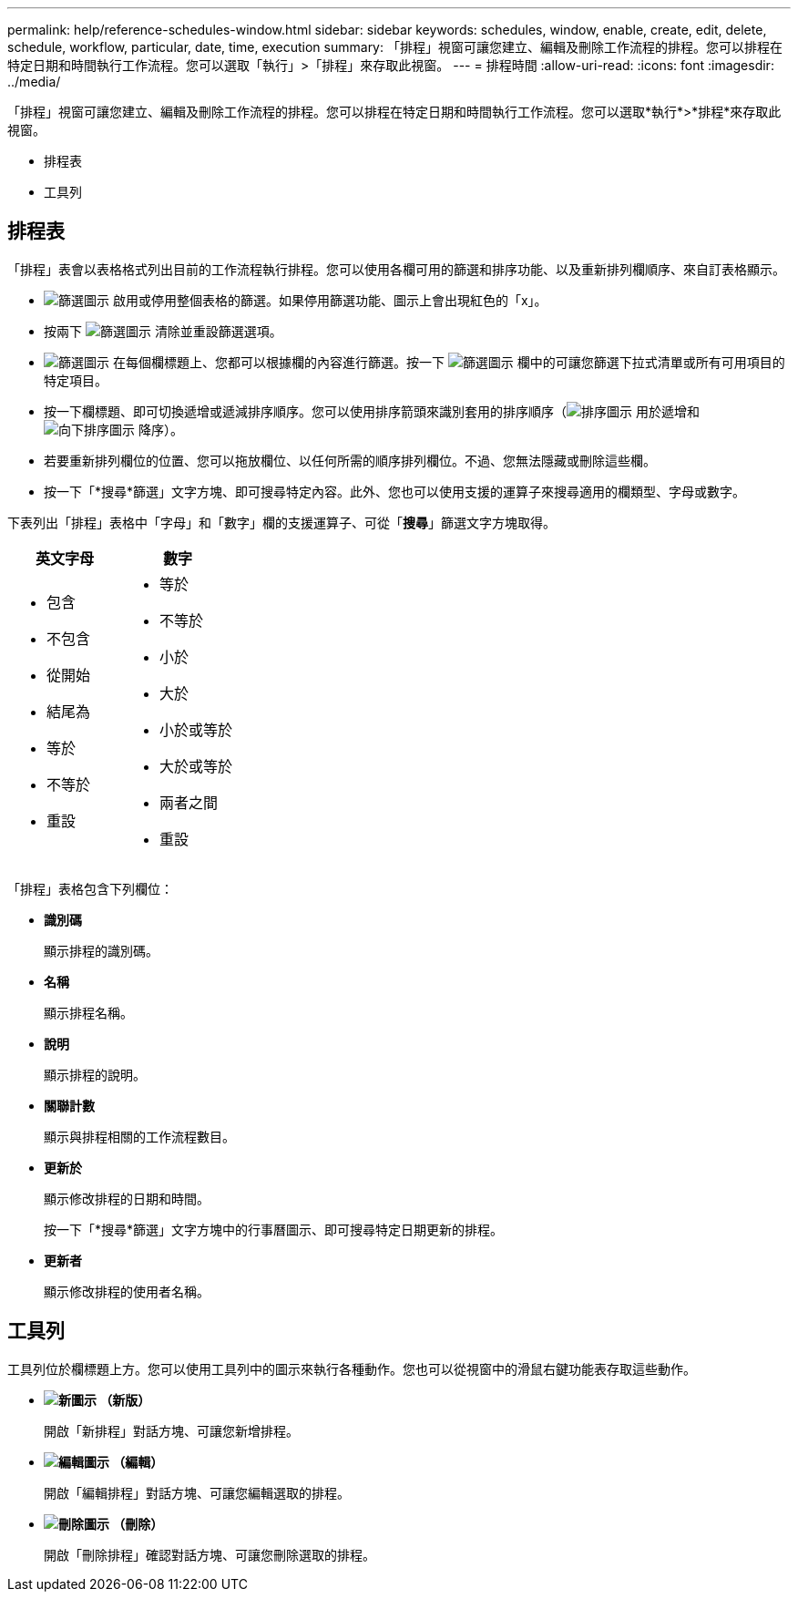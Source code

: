 ---
permalink: help/reference-schedules-window.html 
sidebar: sidebar 
keywords: schedules, window, enable, create, edit, delete, schedule, workflow, particular, date, time, execution 
summary: 「排程」視窗可讓您建立、編輯及刪除工作流程的排程。您可以排程在特定日期和時間執行工作流程。您可以選取「執行」>「排程」來存取此視窗。 
---
= 排程時間
:allow-uri-read: 
:icons: font
:imagesdir: ../media/


[role="lead"]
「排程」視窗可讓您建立、編輯及刪除工作流程的排程。您可以排程在特定日期和時間執行工作流程。您可以選取*執行*>*排程*來存取此視窗。

* 排程表
* 工具列




== 排程表

「排程」表會以表格格式列出目前的工作流程執行排程。您可以使用各欄可用的篩選和排序功能、以及重新排列欄順序、來自訂表格顯示。

* image:../media/filter_icon_wfa.gif["篩選圖示"] 啟用或停用整個表格的篩選。如果停用篩選功能、圖示上會出現紅色的「x」。
* 按兩下 image:../media/filter_icon_wfa.gif["篩選圖示"] 清除並重設篩選選項。
* image:../media/wfa_filter_icon.gif["篩選圖示"] 在每個欄標題上、您都可以根據欄的內容進行篩選。按一下 image:../media/wfa_filter_icon.gif["篩選圖示"] 欄中的可讓您篩選下拉式清單或所有可用項目的特定項目。
* 按一下欄標題、即可切換遞增或遞減排序順序。您可以使用排序箭頭來識別套用的排序順序（image:../media/wfa_sortarrow_up_icon.gif["排序圖示"] 用於遞增和 image:../media/wfa_sortarrow_down_icon.gif["向下排序圖示"] 降序）。
* 若要重新排列欄位的位置、您可以拖放欄位、以任何所需的順序排列欄位。不過、您無法隱藏或刪除這些欄。
* 按一下「*搜尋*篩選」文字方塊、即可搜尋特定內容。此外、您也可以使用支援的運算子來搜尋適用的欄類型、字母或數字。


下表列出「排程」表格中「字母」和「數字」欄的支援運算子、可從「*搜尋*」篩選文字方塊取得。

[cols="2*"]
|===
| 英文字母 | 數字 


 a| 
* 包含
* 不包含
* 從開始
* 結尾為
* 等於
* 不等於
* 重設

 a| 
* 等於
* 不等於
* 小於
* 大於
* 小於或等於
* 大於或等於
* 兩者之間
* 重設


|===
「排程」表格包含下列欄位：

* *識別碼*
+
顯示排程的識別碼。

* *名稱*
+
顯示排程名稱。

* *說明*
+
顯示排程的說明。

* *關聯計數*
+
顯示與排程相關的工作流程數目。

* *更新於*
+
顯示修改排程的日期和時間。

+
按一下「*搜尋*篩選」文字方塊中的行事曆圖示、即可搜尋特定日期更新的排程。

* *更新者*
+
顯示修改排程的使用者名稱。





== 工具列

工具列位於欄標題上方。您可以使用工具列中的圖示來執行各種動作。您也可以從視窗中的滑鼠右鍵功能表存取這些動作。

* *image:../media/new_wfa_icon.gif["新圖示"] （新版）*
+
開啟「新排程」對話方塊、可讓您新增排程。

* *image:../media/edit_wfa_icon.gif["編輯圖示"] （編輯）*
+
開啟「編輯排程」對話方塊、可讓您編輯選取的排程。

* *image:../media/delete_wfa_icon.gif["刪除圖示"] （刪除）*
+
開啟「刪除排程」確認對話方塊、可讓您刪除選取的排程。


